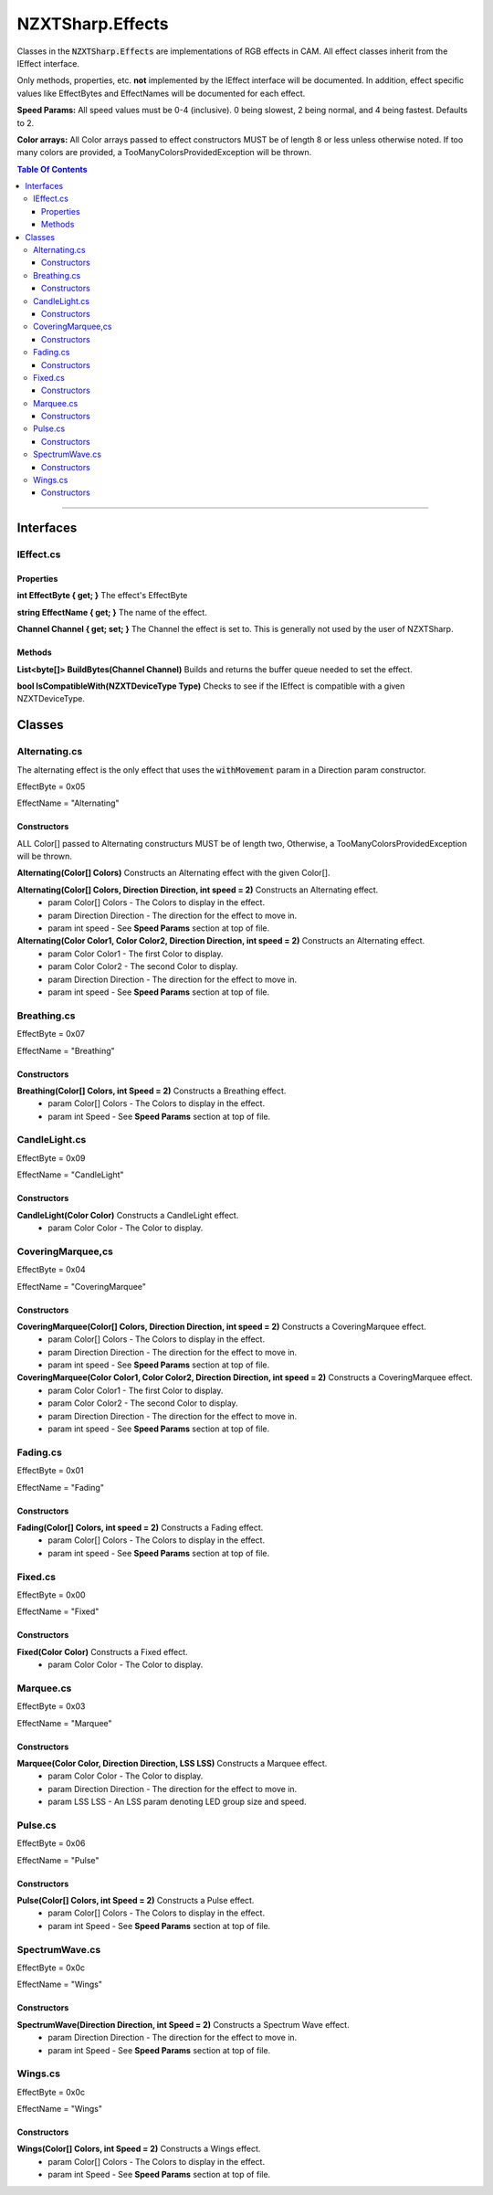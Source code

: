#####
NZXTSharp.Effects
#####

Classes in the :code:`NZXTSharp.Effects` are implementations of RGB effects in CAM. All effect classes inherit from the IEffect interface.

Only methods, properties, etc. **not** implemented by the IEffect interface will be documented. In addition, effect specific values like EffectBytes and EffectNames will be documented for each effect.

**Speed Params:** All speed values must be 0-4 (inclusive). 0 being slowest, 2 being normal, and 4 being fastest. Defaults to 2.

**Color arrays:** All Color arrays passed to effect constructors MUST be of length 8 or less unless otherwise noted. If too many colors are provided, a TooManyColorsProvidedException will be thrown.

.. contents:: Table Of Contents

----------

*****
Interfaces
*****

IEffect.cs
=====
Properties
-----
**int EffectByte { get; }** The effect's EffectByte

**string EffectName { get; }** The name of the effect.

**Channel Channel { get; set; }** The Channel the effect is set to. This is generally not used by the user of NZXTSharp.

Methods
-----
**List<byte[]> BuildBytes(Channel Channel)** Builds and returns the buffer queue needed to set the effect.

**bool IsCompatibleWith(NZXTDeviceType Type)** Checks to see if the IEffect is compatible with a given NZXTDeviceType.

*****
Classes
*****

Alternating.cs
=====
The alternating effect is the only effect that uses the :code:`withMovement` param in a Direction param constructor.

EffectByte = 0x05

EffectName = "Alternating" 

Constructors
-----
ALL Color[] passed to Alternating constructurs MUST be of length two, Otherwise, a TooManyColorsProvidedException will be thrown.

**Alternating(Color[] Colors)** Constructs an Alternating effect with the given Color[].

**Alternating(Color[] Colors, Direction Direction, int speed = 2)** Constructs an Alternating effect.
    - param Color[] Colors      - The Colors to display in the effect.
    - param Direction Direction - The direction for the effect to move in.
    - param int speed           - See **Speed Params** section at top of file.
    
**Alternating(Color Color1, Color Color2, Direction Direction, int speed = 2)** Constructs an Alternating effect.
    - param Color Color1        - The first Color to display.
    - param Color Color2        - The second Color to display.
    - param Direction Direction - The direction for the effect to move in.
    - param int speed           - See **Speed Params** section at top of file.

Breathing.cs
=====
EffectByte = 0x07

EffectName = "Breathing" 

Constructors
-----
**Breathing(Color[] Colors, int Speed = 2)** Constructs a Breathing effect.
    - param Color[] Colors - The Colors to display in the effect.
    - param int Speed      - See **Speed Params** section at top of file.

CandleLight.cs
=====
EffectByte = 0x09

EffectName = "CandleLight" 

Constructors
-----
**CandleLight(Color Color)** Constructs a CandleLight effect.
    - param Color Color - The Color to display.


CoveringMarquee,cs
=====
EffectByte = 0x04

EffectName = "CoveringMarquee" 

Constructors
-----
**CoveringMarquee(Color[] Colors, Direction Direction, int speed = 2)** Constructs a CoveringMarquee effect.
    - param Color[] Colors      - The Colors to display in the effect.
    - param Direction Direction - The direction for the effect to move in.
    - param int speed           - See **Speed Params** section at top of file.
    
**CoveringMarquee(Color Color1, Color Color2, Direction Direction, int speed = 2)** Constructs a CoveringMarquee effect.
    - param Color Color1        - The first Color to display.
    - param Color Color2        - The second Color to display.
    - param Direction Direction - The direction for the effect to move in.
    - param int speed           - See **Speed Params** section at top of file.

Fading.cs
=====
EffectByte = 0x01

EffectName = "Fading" 

Constructors
----
**Fading(Color[] Colors, int speed = 2)** Constructs a Fading effect.
    - param Color[] Colors - The Colors to display in the effect.
    - param int speed      - See **Speed Params** section at top of file.

Fixed.cs
=====
EffectByte = 0x00

EffectName = "Fixed" 

Constructors
-----
**Fixed(Color Color)** Constructs a Fixed effect.
    - param Color Color - The Color to display.

Marquee.cs
=====
EffectByte = 0x03

EffectName = "Marquee" 

Constructors
----
**Marquee(Color Color, Direction Direction, LSS LSS)** Constructs a Marquee effect.
    - param Color Color         - The Color to display.
    - param Direction Direction - The direction for the effect to move in.
    - param LSS LSS             - An LSS param denoting LED group size and speed.

Pulse.cs
=====
EffectByte = 0x06

EffectName = "Pulse" 

Constructors
-----
**Pulse(Color[] Colors, int Speed = 2)** Constructs a Pulse effect.
    - param Color[] Colors - The Colors to display in the effect.
    - param int Speed      - See **Speed Params** section at top of file.

SpectrumWave.cs
=====
EffectByte = 0x0c

EffectName = "Wings" 

Constructors
-----
**SpectrumWave(Direction Direction, int Speed = 2)** Constructs a Spectrum Wave effect.
    - param Direction Direction - The direction for the effect to move in.
    - param int Speed      - See **Speed Params** section at top of file.

Wings.cs
=====
EffectByte = 0x0c

EffectName = "Wings" 

Constructors
-----
**Wings(Color[] Colors, int Speed = 2)** Constructs a Wings effect.
    - param Color[] Colors - The Colors to display in the effect.
    - param int Speed      - See **Speed Params** section at top of file.
